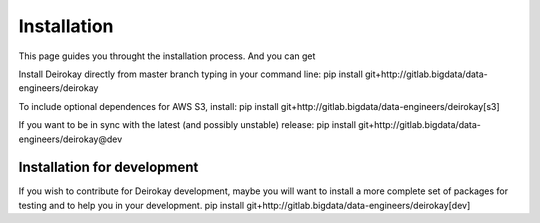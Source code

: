 ==========
Installation
==========

This page guides you throught the installation process. And you can get 

Install Deirokay directly from master branch typing in your
command line:
pip install git+http://gitlab.bigdata/data-engineers/deirokay

To include optional dependences for AWS S3, install:
pip install git+http://gitlab.bigdata/data-engineers/deirokay[s3]

If you want to be in sync with the latest (and possibly unstable) release:
pip install git+http://gitlab.bigdata/data-engineers/deirokay@dev


Installation for development
=============================

If you wish to contribute for Deirokay development, maybe
you will want to install a more complete set of packages for
testing and to help you in your development.
pip install git+http://gitlab.bigdata/data-engineers/deirokay[dev]
